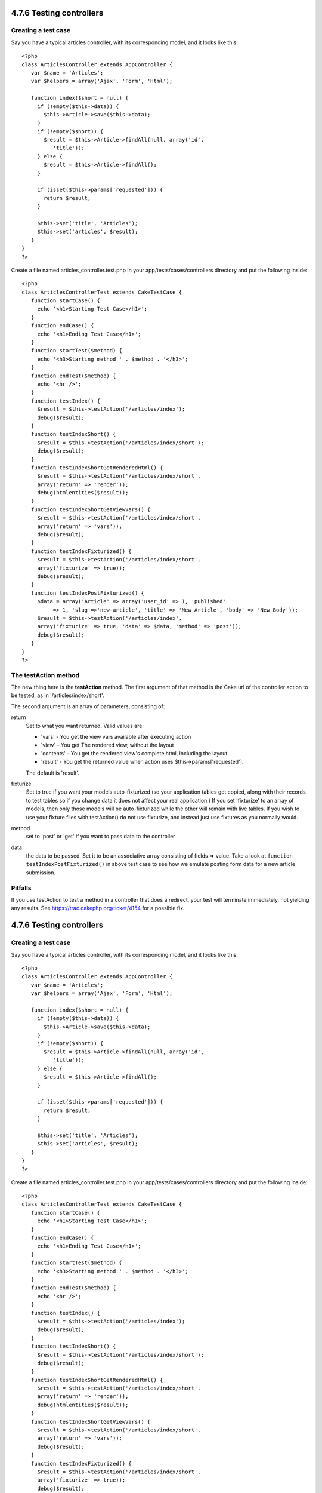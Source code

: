 4.7.6 Testing controllers
-------------------------

Creating a test case
~~~~~~~~~~~~~~~~~~~~

Say you have a typical articles controller, with its corresponding
model, and it looks like this:

::

    <?php 
    class ArticlesController extends AppController { 
       var $name = 'Articles'; 
       var $helpers = array('Ajax', 'Form', 'Html'); 
       
       function index($short = null) { 
         if (!empty($this->data)) { 
           $this->Article->save($this->data); 
         } 
         if (!empty($short)) { 
           $result = $this->Article->findAll(null, array('id', 
              'title')); 
         } else { 
           $result = $this->Article->findAll(); 
         } 
     
         if (isset($this->params['requested'])) { 
           return $result; 
         } 
     
         $this->set('title', 'Articles'); 
         $this->set('articles', $result); 
       } 
    } 
    ?>

Create a file named articles\_controller.test.php in your
app/tests/cases/controllers directory and put the following
inside:

::

    <?php 
    class ArticlesControllerTest extends CakeTestCase { 
       function startCase() { 
         echo '<h1>Starting Test Case</h1>'; 
       } 
       function endCase() { 
         echo '<h1>Ending Test Case</h1>'; 
       } 
       function startTest($method) { 
         echo '<h3>Starting method ' . $method . '</h3>'; 
       } 
       function endTest($method) { 
         echo '<hr />'; 
       } 
       function testIndex() { 
         $result = $this->testAction('/articles/index'); 
         debug($result); 
       } 
       function testIndexShort() { 
         $result = $this->testAction('/articles/index/short'); 
         debug($result); 
       } 
       function testIndexShortGetRenderedHtml() { 
         $result = $this->testAction('/articles/index/short', 
         array('return' => 'render')); 
         debug(htmlentities($result)); 
       } 
       function testIndexShortGetViewVars() { 
         $result = $this->testAction('/articles/index/short', 
         array('return' => 'vars')); 
         debug($result); 
       } 
       function testIndexFixturized() { 
         $result = $this->testAction('/articles/index/short', 
         array('fixturize' => true)); 
         debug($result); 
       } 
       function testIndexPostFixturized() { 
         $data = array('Article' => array('user_id' => 1, 'published' 
              => 1, 'slug'=>'new-article', 'title' => 'New Article', 'body' => 'New Body')); 
         $result = $this->testAction('/articles/index', 
         array('fixturize' => true, 'data' => $data, 'method' => 'post')); 
         debug($result); 
       } 
    } 
    ?> 

The testAction method
~~~~~~~~~~~~~~~~~~~~~

The new thing here is the **testAction** method. The first argument
of that method is the Cake url of the controller action to be
tested, as in '/articles/index/short'.

The second argument is an array of parameters, consisting of:

return
    Set to what you want returned.
    Valid values are:
    
    -  'vars' - You get the view vars available after executing action
    -  'view' - You get The rendered view, without the layout
    -  'contents' - You get the rendered view's complete html,
       including the layout
    -  'result' - You get the returned value when action uses
       $this->params['requested'].

    The default is 'result'.
fixturize
    Set to true if you want your models auto-fixturized (so your
    application tables get copied, along with their records, to test
    tables so if you change data it does not affect your real
    application.) If you set 'fixturize' to an array of models, then
    only those models will be auto-fixturized while the other will
    remain with live tables. If you wish to use your fixture files with
    testAction() do not use fixturize, and instead just use fixtures as
    you normally would.
method
    set to 'post' or 'get' if you want to pass data to the controller
data
    the data to be passed. Set it to be an associative array consisting
    of fields => value. Take a look at
    ``function testIndexPostFixturized()`` in above test case to see
    how we emulate posting form data for a new article submission.

Pitfalls
~~~~~~~~

If you use testAction to test a method in a controller that does a
redirect, your test will terminate immediately, not yielding any
results.
See
`https://trac.cakephp.org/ticket/4154 <https://trac.cakephp.org/ticket/4154>`_
for a possible fix.

4.7.6 Testing controllers
-------------------------

Creating a test case
~~~~~~~~~~~~~~~~~~~~

Say you have a typical articles controller, with its corresponding
model, and it looks like this:

::

    <?php 
    class ArticlesController extends AppController { 
       var $name = 'Articles'; 
       var $helpers = array('Ajax', 'Form', 'Html'); 
       
       function index($short = null) { 
         if (!empty($this->data)) { 
           $this->Article->save($this->data); 
         } 
         if (!empty($short)) { 
           $result = $this->Article->findAll(null, array('id', 
              'title')); 
         } else { 
           $result = $this->Article->findAll(); 
         } 
     
         if (isset($this->params['requested'])) { 
           return $result; 
         } 
     
         $this->set('title', 'Articles'); 
         $this->set('articles', $result); 
       } 
    } 
    ?>

Create a file named articles\_controller.test.php in your
app/tests/cases/controllers directory and put the following
inside:

::

    <?php 
    class ArticlesControllerTest extends CakeTestCase { 
       function startCase() { 
         echo '<h1>Starting Test Case</h1>'; 
       } 
       function endCase() { 
         echo '<h1>Ending Test Case</h1>'; 
       } 
       function startTest($method) { 
         echo '<h3>Starting method ' . $method . '</h3>'; 
       } 
       function endTest($method) { 
         echo '<hr />'; 
       } 
       function testIndex() { 
         $result = $this->testAction('/articles/index'); 
         debug($result); 
       } 
       function testIndexShort() { 
         $result = $this->testAction('/articles/index/short'); 
         debug($result); 
       } 
       function testIndexShortGetRenderedHtml() { 
         $result = $this->testAction('/articles/index/short', 
         array('return' => 'render')); 
         debug(htmlentities($result)); 
       } 
       function testIndexShortGetViewVars() { 
         $result = $this->testAction('/articles/index/short', 
         array('return' => 'vars')); 
         debug($result); 
       } 
       function testIndexFixturized() { 
         $result = $this->testAction('/articles/index/short', 
         array('fixturize' => true)); 
         debug($result); 
       } 
       function testIndexPostFixturized() { 
         $data = array('Article' => array('user_id' => 1, 'published' 
              => 1, 'slug'=>'new-article', 'title' => 'New Article', 'body' => 'New Body')); 
         $result = $this->testAction('/articles/index', 
         array('fixturize' => true, 'data' => $data, 'method' => 'post')); 
         debug($result); 
       } 
    } 
    ?> 

The testAction method
~~~~~~~~~~~~~~~~~~~~~

The new thing here is the **testAction** method. The first argument
of that method is the Cake url of the controller action to be
tested, as in '/articles/index/short'.

The second argument is an array of parameters, consisting of:

return
    Set to what you want returned.
    Valid values are:
    
    -  'vars' - You get the view vars available after executing action
    -  'view' - You get The rendered view, without the layout
    -  'contents' - You get the rendered view's complete html,
       including the layout
    -  'result' - You get the returned value when action uses
       $this->params['requested'].

    The default is 'result'.
fixturize
    Set to true if you want your models auto-fixturized (so your
    application tables get copied, along with their records, to test
    tables so if you change data it does not affect your real
    application.) If you set 'fixturize' to an array of models, then
    only those models will be auto-fixturized while the other will
    remain with live tables. If you wish to use your fixture files with
    testAction() do not use fixturize, and instead just use fixtures as
    you normally would.
method
    set to 'post' or 'get' if you want to pass data to the controller
data
    the data to be passed. Set it to be an associative array consisting
    of fields => value. Take a look at
    ``function testIndexPostFixturized()`` in above test case to see
    how we emulate posting form data for a new article submission.

Pitfalls
~~~~~~~~

If you use testAction to test a method in a controller that does a
redirect, your test will terminate immediately, not yielding any
results.
See
`https://trac.cakephp.org/ticket/4154 <https://trac.cakephp.org/ticket/4154>`_
for a possible fix.
